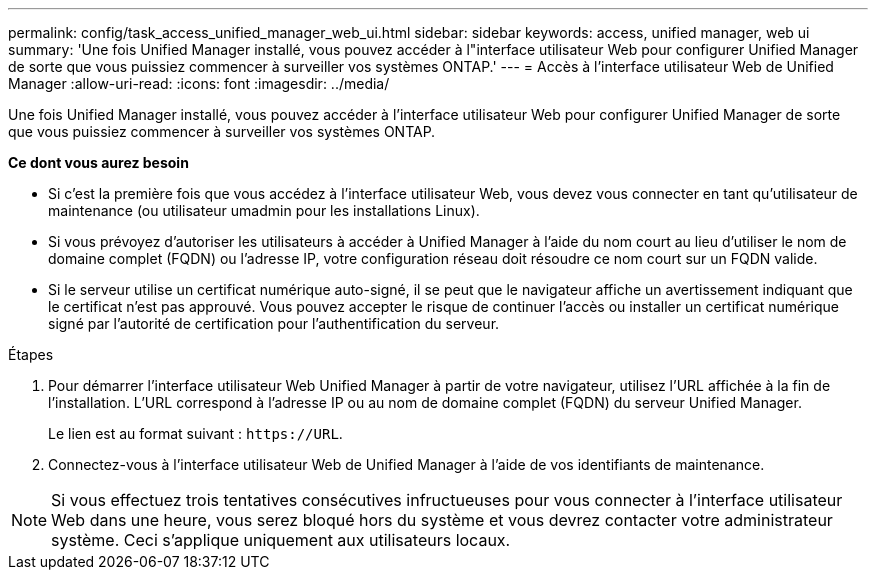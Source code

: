 ---
permalink: config/task_access_unified_manager_web_ui.html 
sidebar: sidebar 
keywords: access, unified manager, web ui 
summary: 'Une fois Unified Manager installé, vous pouvez accéder à l"interface utilisateur Web pour configurer Unified Manager de sorte que vous puissiez commencer à surveiller vos systèmes ONTAP.' 
---
= Accès à l'interface utilisateur Web de Unified Manager
:allow-uri-read: 
:icons: font
:imagesdir: ../media/


[role="lead"]
Une fois Unified Manager installé, vous pouvez accéder à l'interface utilisateur Web pour configurer Unified Manager de sorte que vous puissiez commencer à surveiller vos systèmes ONTAP.

*Ce dont vous aurez besoin*

* Si c'est la première fois que vous accédez à l'interface utilisateur Web, vous devez vous connecter en tant qu'utilisateur de maintenance (ou utilisateur umadmin pour les installations Linux).
* Si vous prévoyez d'autoriser les utilisateurs à accéder à Unified Manager à l'aide du nom court au lieu d'utiliser le nom de domaine complet (FQDN) ou l'adresse IP, votre configuration réseau doit résoudre ce nom court sur un FQDN valide.
* Si le serveur utilise un certificat numérique auto-signé, il se peut que le navigateur affiche un avertissement indiquant que le certificat n'est pas approuvé. Vous pouvez accepter le risque de continuer l'accès ou installer un certificat numérique signé par l'autorité de certification pour l'authentification du serveur.


.Étapes
. Pour démarrer l'interface utilisateur Web Unified Manager à partir de votre navigateur, utilisez l'URL affichée à la fin de l'installation. L'URL correspond à l'adresse IP ou au nom de domaine complet (FQDN) du serveur Unified Manager.
+
Le lien est au format suivant : `\https://URL`.

. Connectez-vous à l'interface utilisateur Web de Unified Manager à l'aide de vos identifiants de maintenance.



NOTE: Si vous effectuez trois tentatives consécutives infructueuses pour vous connecter à l'interface utilisateur Web dans une heure, vous serez bloqué hors du système et vous devrez contacter votre administrateur système. Ceci s'applique uniquement aux utilisateurs locaux.

